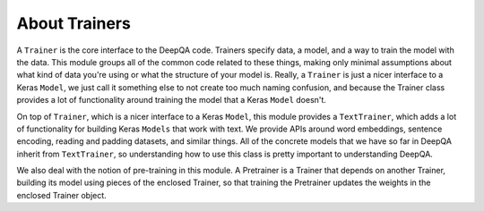 About Trainers
==============

A ``Trainer`` is the core interface to the DeepQA code.  Trainers specify data, a model, and a way
to train the model with the data. This module groups all of the common code related to these
things, making only minimal assumptions about what kind of data you're using or what the structure
of your model is. Really, a ``Trainer`` is just a nicer interface to a Keras ``Model``, we just
call it something else to not create too much naming confusion, and because the Trainer class
provides a lot of functionality around training the model that a Keras ``Model`` doesn't.

On top of ``Trainer``, which is a nicer interface to a Keras ``Model``, this module provides a
``TextTrainer``, which adds a lot of functionality for building Keras ``Models`` that work with
text.  We provide APIs around word embeddings, sentence encoding, reading and padding datasets, and
similar things.  All of the concrete models that we have so far in DeepQA inherit from
``TextTrainer``, so understanding how to use this class is pretty important to understanding
DeepQA.

We also deal with the notion of pre-training in this module. A Pretrainer is a Trainer that depends
on another Trainer, building its model using pieces of the enclosed Trainer, so that training the
Pretrainer updates the weights in the enclosed Trainer object.
